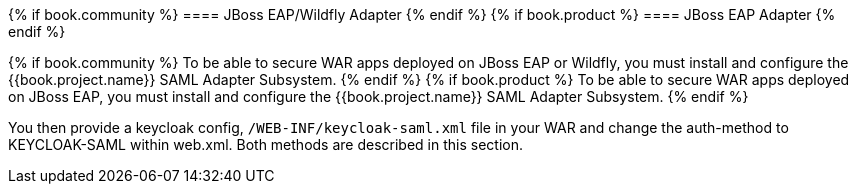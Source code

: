 [[_saml-jboss-adapter]]

{% if book.community %}
==== JBoss EAP/Wildfly Adapter
{% endif %}
{% if book.product %}
==== JBoss EAP Adapter
{% endif %}

{% if book.community %}
To be able to secure WAR apps deployed on JBoss EAP or Wildfly, you must install and configure the {{book.project.name}} SAML Adapter Subsystem.
{% endif %}
{% if book.product %}
To be able to secure WAR apps deployed on JBoss EAP, you must install and configure the {{book.project.name}} SAML Adapter Subsystem.
{% endif %}

You then provide a keycloak config, `/WEB-INF/keycloak-saml.xml` file in your WAR and change the auth-method to KEYCLOAK-SAML within web.xml.
Both methods are described in this section.
